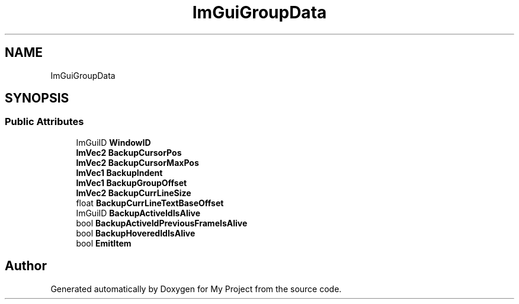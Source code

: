.TH "ImGuiGroupData" 3 "Wed Feb 1 2023" "Version Version 0.0" "My Project" \" -*- nroff -*-
.ad l
.nh
.SH NAME
ImGuiGroupData
.SH SYNOPSIS
.br
.PP
.SS "Public Attributes"

.in +1c
.ti -1c
.RI "ImGuiID \fBWindowID\fP"
.br
.ti -1c
.RI "\fBImVec2\fP \fBBackupCursorPos\fP"
.br
.ti -1c
.RI "\fBImVec2\fP \fBBackupCursorMaxPos\fP"
.br
.ti -1c
.RI "\fBImVec1\fP \fBBackupIndent\fP"
.br
.ti -1c
.RI "\fBImVec1\fP \fBBackupGroupOffset\fP"
.br
.ti -1c
.RI "\fBImVec2\fP \fBBackupCurrLineSize\fP"
.br
.ti -1c
.RI "float \fBBackupCurrLineTextBaseOffset\fP"
.br
.ti -1c
.RI "ImGuiID \fBBackupActiveIdIsAlive\fP"
.br
.ti -1c
.RI "bool \fBBackupActiveIdPreviousFrameIsAlive\fP"
.br
.ti -1c
.RI "bool \fBBackupHoveredIdIsAlive\fP"
.br
.ti -1c
.RI "bool \fBEmitItem\fP"
.br
.in -1c

.SH "Author"
.PP 
Generated automatically by Doxygen for My Project from the source code\&.
